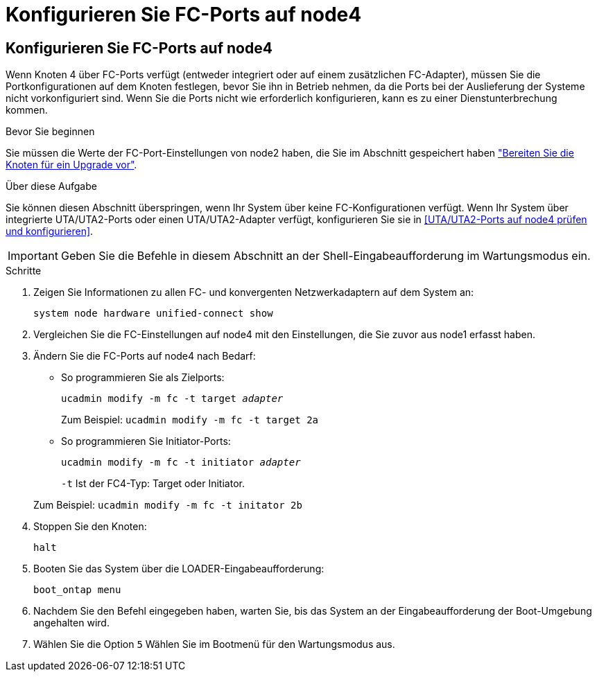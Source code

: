 = Konfigurieren Sie FC-Ports auf node4
:allow-uri-read: 




== Konfigurieren Sie FC-Ports auf node4

Wenn Knoten 4 über FC-Ports verfügt (entweder integriert oder auf einem zusätzlichen FC-Adapter), müssen Sie die Portkonfigurationen auf dem Knoten festlegen, bevor Sie ihn in Betrieb nehmen, da die Ports bei der Auslieferung der Systeme nicht vorkonfiguriert sind.  Wenn Sie die Ports nicht wie erforderlich konfigurieren, kann es zu einer Dienstunterbrechung kommen.

.Bevor Sie beginnen
Sie müssen die Werte der FC-Port-Einstellungen von node2 haben, die Sie im Abschnitt gespeichert haben link:prepare_nodes_for_upgrade.html["Bereiten Sie die Knoten für ein Upgrade vor"].

.Über diese Aufgabe
Sie können diesen Abschnitt überspringen, wenn Ihr System über keine FC-Konfigurationen verfügt. Wenn Ihr System über integrierte UTA/UTA2-Ports oder einen UTA/UTA2-Adapter verfügt, konfigurieren Sie sie in <<UTA/UTA2-Ports auf node4 prüfen und konfigurieren>>.


IMPORTANT: Geben Sie die Befehle in diesem Abschnitt an der Shell-Eingabeaufforderung im Wartungsmodus ein.

.Schritte
. Zeigen Sie Informationen zu allen FC- und konvergenten Netzwerkadaptern auf dem System an:
+
`system node hardware unified-connect show`

. Vergleichen Sie die FC-Einstellungen auf node4 mit den Einstellungen, die Sie zuvor aus node1 erfasst haben.
. Ändern Sie die FC-Ports auf node4 nach Bedarf:
+
** So programmieren Sie als Zielports:
+
`ucadmin modify -m fc -t target _adapter_`

+
Zum Beispiel: `ucadmin modify -m fc -t target 2a`

** So programmieren Sie Initiator-Ports:
+
`ucadmin modify -m fc -t initiator _adapter_`

+
`-t` Ist der FC4-Typ: Target oder Initiator.

+
Zum Beispiel: `ucadmin modify -m fc -t initator 2b`



. Stoppen Sie den Knoten:
+
`halt`

. Booten Sie das System über die LOADER-Eingabeaufforderung:
+
`boot_ontap menu`

. Nachdem Sie den Befehl eingegeben haben, warten Sie, bis das System an der Eingabeaufforderung der Boot-Umgebung angehalten wird.
. Wählen Sie die Option `5` Wählen Sie im Bootmenü für den Wartungsmodus aus.

